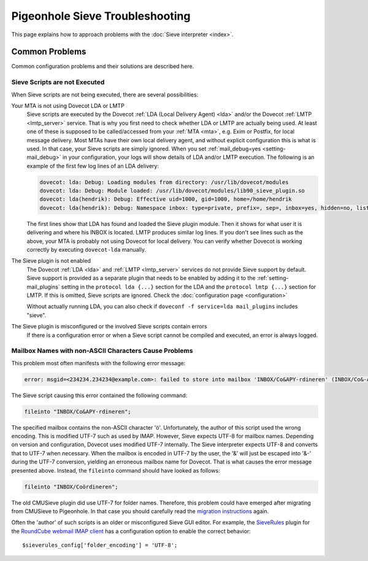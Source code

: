 .. _sieve_troubleshooting:

================================
Pigeonhole Sieve Troubleshooting
================================

This page explains how to approach problems with the :doc:`Sieve
interpreter <index>`.

.. todo::
   Troubleshooting Approach

   *This section should contain a step-wise approach to troubleshooting.*


Common Problems
---------------

Common configuration problems and their solutions are described here.

Sieve Scripts are not Executed
~~~~~~~~~~~~~~~~~~~~~~~~~~~~~~

When Sieve scripts are not being executed, there are several
possibilities:

Your MTA is not using Dovecot LDA or LMTP
   Sieve scripts are executed by the Dovecot :ref:`LDA (Local Delivery
   Agent) <lda>`
   and/or the Dovecot
   :ref:`LMTP <lmtp_server>`
   service. That is why you first need to check whether LDA or LMTP are
   actually being used. At least one of these is supposed to be
   called/accessed from your
   :ref:`MTA <mta>`,
   e.g. Exim or Postfix, for local message delivery. Most MTAs have
   their own local delivery agent, and without explicit configuration
   this is what is used. In that case, your Sieve scripts are simply
   ignored. When you set :ref:`mail_debug=yes <setting-mail_debug>` in your configuration, your
   logs will show details of LDA and/or LMTP execution. The following is
   an example of the first few log lines of an LDA delivery:

   .. code-block:: none

      dovecot: lda: Debug: Loading modules from directory: /usr/lib/dovecot/modules
      dovecot: lda: Debug: Module loaded: /usr/lib/dovecot/modules/lib90_sieve_plugin.so
      dovecot: lda(hendrik): Debug: Effective uid=1000, gid=1000, home=/home/hendrik
      dovecot: lda(hendrik): Debug: Namespace inbox: type=private, prefix=, sep=, inbox=yes, hidden=no, list=yes, subscriptions=yes location=

   The first lines show that LDA has found and loaded the Sieve plugin
   module. Then it shows for what user it is delivering and where his
   INBOX is located. LMTP produces similar log lines. If you don't see
   lines such as the above, your MTA is probably not using Dovecot for
   local delivery. You can verify whether Dovecot is working correctly
   by executing ``dovecot-lda`` manually.

The Sieve plugin is not enabled
   The Dovecot :ref:`LDA <lda>` and :ref:`LMTP <lmtp_server>`
   services do not provide Sieve support by default. Sieve support is
   provided as a separate plugin that needs to be enabled by adding it
   to the :ref:`setting-mail_plugins` setting in the ``protocol lda {...}`` section
   for the LDA and the ``protocol lmtp {...}`` section for LMTP. If this
   is omitted, Sieve scripts are ignored. Check the :doc:`configuration
   page <configuration>`

   Without actually running LDA, you can also check if
   ``doveconf -f service=lda mail_plugins`` includes "sieve".

The Sieve plugin is misconfigured or the involved Sieve scripts contain errors
   If there is a configuration error or when a Sieve script cannot be
   compiled and executed, an error is always logged.

Mailbox Names with non-ASCII Characters Cause Problems
~~~~~~~~~~~~~~~~~~~~~~~~~~~~~~~~~~~~~~~~~~~~~~~~~~~~~~

This problem most often manifests with the following error message:

.. code-block:: none

   error: msgid=<234234.234234@example.com>: failed to store into mailbox 'INBOX/Co&APY-rdineren' (INBOX/Co&-APY-rdineren): Mailbox doesn't exist: INBOX.Co&-APY-rdineren. 

The Sieve script causing this error contained the following command:

.. code-block:: none

   fileinto "INBOX/Co&APY-rdineren";

The specified mailbox contains the non-ASCII character 'ö'.
Unfortunately, the author of this script used the wrong encoding. This
is modified UTF-7 such as used by IMAP. However, Sieve expects UTF-8 for
mailbox names. Depending on version and configuration, Dovecot uses
modified UTF-7 internally. The Sieve interpreter expects UTF-8 and
converts that to UTF-7 when necessary. When the mailbox is encoded in
UTF-7 by the user, the '&' will just be escaped into '&-' during the
UTF-7 conversion, yielding an erroneous mailbox name for Dovecot. That
is what causes the error message presented above. Instead, the
``fileinto`` command should have looked as follows:

.. code-block:: none

   fileinto "INBOX/Coördineren";

The old CMUSieve plugin did use UTF-7 for folder names. Therefore, this
problem could have emerged after migrating from CMUSieve to Pigeonhole.
In that case you should carefully read the `migration
instructions <http://wiki.dovecot.org/LDA/Sieve/Dovecot#Migration_from_CMUSieve>`__
again.

Often the 'author' of such scripts is an older or misconfigured Sieve
GUI editor. For example, the
`SieveRules <https://github.com/JohnDoh/Roundcube-Plugin-SieveRules-Managesieve#readme>`__
plugin for the `RoundCube webmail IMAP client <http://roundcube.net/>`__
has a configuration option to enable the correct behavior:

::

   $sieverules_config['folder_encoding'] = 'UTF-8';
